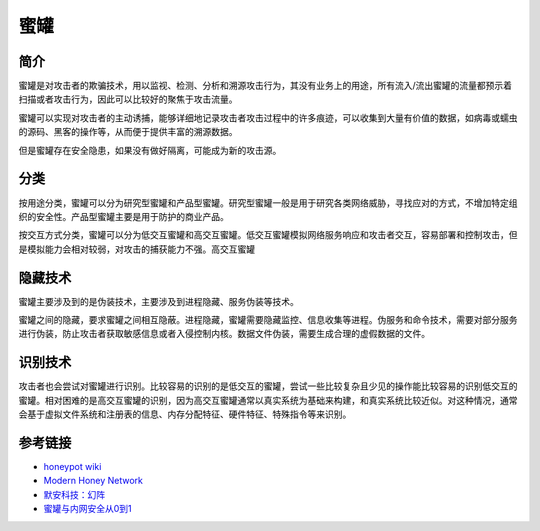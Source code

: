 蜜罐
========================================

简介
----------------------------------------
蜜罐是对攻击者的欺骗技术，用以监视、检测、分析和溯源攻击行为，其没有业务上的用途，所有流入/流出蜜罐的流量都预示着扫描或者攻击行为，因此可以比较好的聚焦于攻击流量。

蜜罐可以实现对攻击者的主动诱捕，能够详细地记录攻击者攻击过程中的许多痕迹，可以收集到大量有价值的数据，如病毒或蠕虫的源码、黑客的操作等，从而便于提供丰富的溯源数据。

但是蜜罐存在安全隐患，如果没有做好隔离，可能成为新的攻击源。

分类
----------------------------------------
按用途分类，蜜罐可以分为研究型蜜罐和产品型蜜罐。研究型蜜罐一般是用于研究各类网络威胁，寻找应对的方式，不增加特定组织的安全性。产品型蜜罐主要是用于防护的商业产品。

按交互方式分类，蜜罐可以分为低交互蜜罐和高交互蜜罐。低交互蜜罐模拟网络服务响应和攻击者交互，容易部署和控制攻击，但是模拟能力会相对较弱，对攻击的捕获能力不强。高交互蜜罐

隐藏技术
----------------------------------------
蜜罐主要涉及到的是伪装技术，主要涉及到进程隐藏、服务伪装等技术。

蜜罐之间的隐藏，要求蜜罐之间相互隐蔽。进程隐藏，蜜罐需要隐藏监控、信息收集等进程。伪服务和命令技术，需要对部分服务进行伪装，防止攻击者获取敏感信息或者入侵控制内核。数据文件伪装，需要生成合理的虚假数据的文件。

识别技术
----------------------------------------
攻击者也会尝试对蜜罐进行识别。比较容易的识别的是低交互的蜜罐，尝试一些比较复杂且少见的操作能比较容易的识别低交互的蜜罐。相对困难的是高交互蜜罐的识别，因为高交互蜜罐通常以真实系统为基础来构建，和真实系统比较近似。对这种情况，通常会基于虚拟文件系统和注册表的信息、内存分配特征、硬件特征、特殊指令等来识别。

参考链接
----------------------------------------
- `honeypot wiki <https://en.wikipedia.org/wiki/Honeypot%5f%28computing%29>`_
- `Modern Honey Network <http://threatstream.github.io/mhn/>`_
- `默安科技：幻阵 <https://www.moresec.cn/magic-shield.html>`_
- `蜜罐与内网安全从0到1 <https://xz.aliyun.com/t/998>`_
